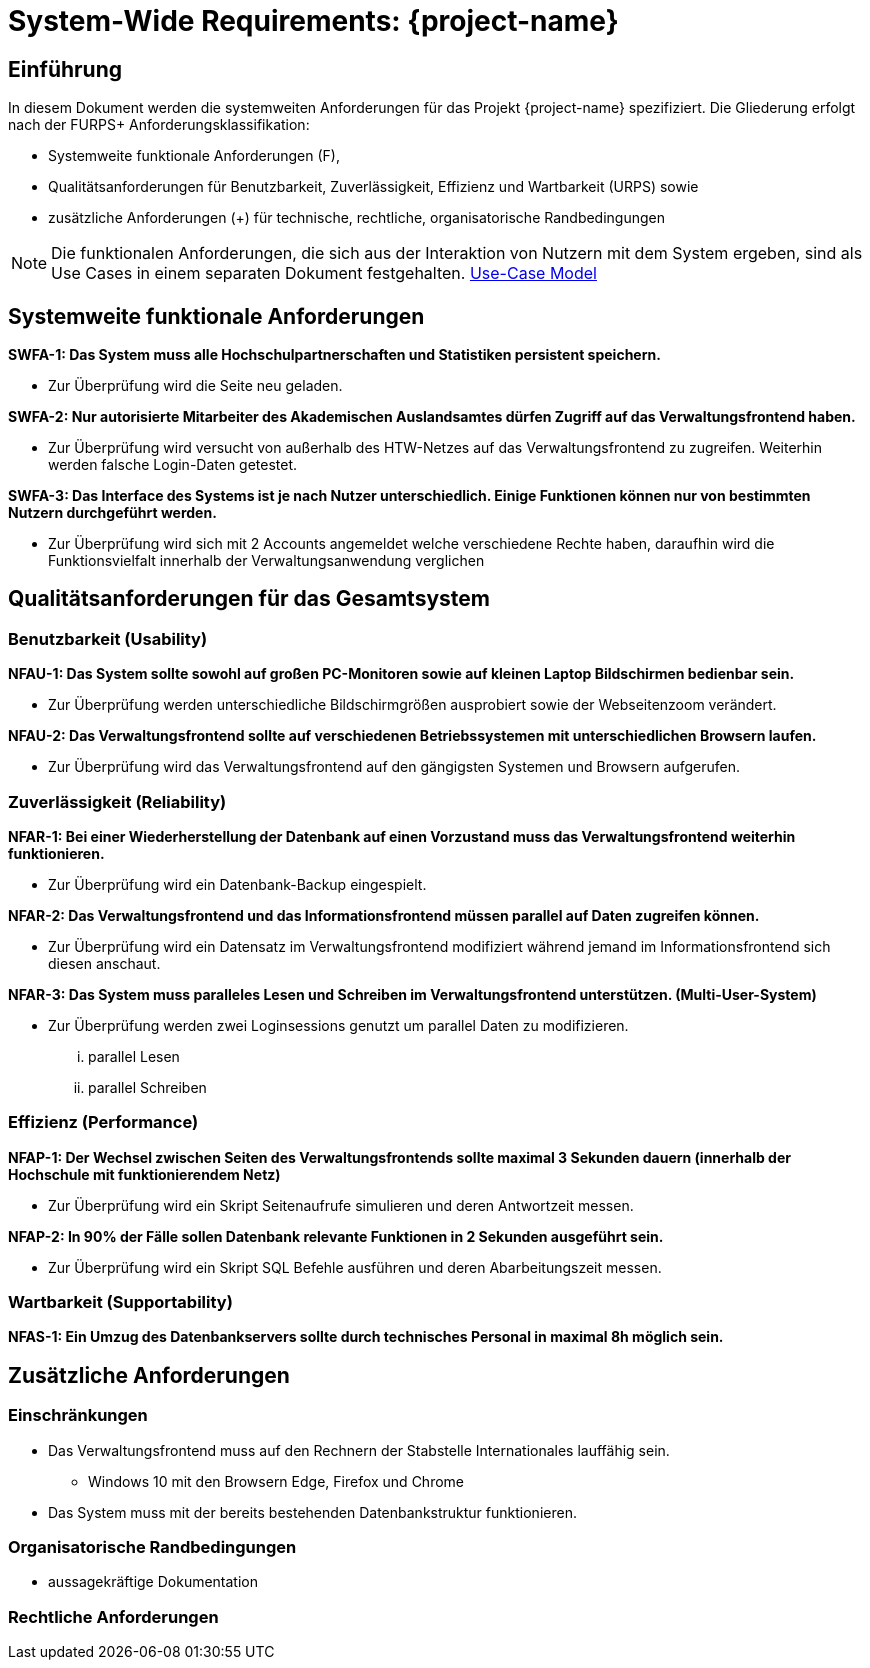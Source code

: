 = System-Wide Requirements: {project-name}
// Jens Rosenkranz <s82099@htw-dresden.de>; Pascal Thielemann <s82101@htw-dresden.de>; Patrick Matthes <s82016@htw-dresden.de >; Nico Rosenkranz <s82122@htw-dresden.de>; Luca Meißner <s82091@htw-dresden.de>; Jakob Häcker <s82048@htw-dresden.de>; Roman Patzig <s82132@htw-dresden.de>; Thanh Ha Khuong <s81983@htw-dresden.de>;
// {localdatetime}
// include::../_includes/default-attributes.inc.adoc[]
// Platzhalter für weitere Dokumenten-Attribute


== Einführung
In diesem Dokument werden die systemweiten Anforderungen für das Projekt {project-name} spezifiziert. Die Gliederung erfolgt nach der FURPS+ Anforderungsklassifikation:

* Systemweite funktionale Anforderungen (F),
* Qualitätsanforderungen für Benutzbarkeit, Zuverlässigkeit, Effizienz und Wartbarkeit (URPS) sowie
* zusätzliche Anforderungen (+) für technische, rechtliche, organisatorische Randbedingungen

NOTE: Die funktionalen Anforderungen, die sich aus der Interaktion von Nutzern mit dem System ergeben, sind als Use Cases in einem separaten Dokument festgehalten. <<#use-case_model, Use-Case Model>>


== Systemweite funktionale Anforderungen
//Angabe von system-weiten funktionalen Anforderungen, die nicht als Use Cases ausgedrückt werden können. Beispiele sind Drucken, Berichte, Authentifizierung, Änderungsverfolgung (Auditing), zeitgesteuerte Aktivitäten (Scheduling), Sicherheit / Maßnahmen zum Datenschutz


*SWFA-1: Das System muss alle Hochschulpartnerschaften und Statistiken persistent speichern.*

** Zur Überprüfung wird die Seite neu geladen.

*SWFA-2: Nur autorisierte Mitarbeiter des Akademischen Auslandsamtes dürfen Zugriff auf das Verwaltungsfrontend haben.*

** Zur Überprüfung wird versucht von außerhalb des HTW-Netzes auf das Verwaltungsfrontend zu zugreifen. Weiterhin werden falsche Login-Daten getestet.

*SWFA-3: Das Interface des Systems ist je nach Nutzer unterschiedlich. Einige Funktionen können nur von bestimmten Nutzern durchgeführt werden.*

** Zur Überprüfung wird sich mit 2 Accounts angemeldet welche verschiedene Rechte haben, daraufhin wird die Funktionsvielfalt innerhalb der Verwaltungsanwendung verglichen

== Qualitätsanforderungen für das Gesamtsystem
//Qualitätsanforderungen repräsentieren das "URPS" im FURPS+ zu Klassifikation von Anforderungen

=== Benutzbarkeit (Usability)
//Beschreiben Sie Anforderungen für Eigenschaften wie einfache Bedienung, einfaches Erlernen, Standards für die Benutzerfreundlichkeit, Lokalisierung (landesspezifische Anpassungen von Sprache, Datumsformaten, Währungen usw.)


*NFAU-1: Das System sollte sowohl auf großen PC-Monitoren sowie auf kleinen Laptop Bildschirmen bedienbar sein.*

** Zur Überprüfung werden unterschiedliche Bildschirmgrößen ausprobiert sowie der Webseitenzoom verändert.

*NFAU-2: Das Verwaltungsfrontend sollte auf verschiedenen Betriebssystemen mit unterschiedlichen Browsern laufen.*

** Zur Überprüfung wird das Verwaltungsfrontend auf den gängigsten Systemen und Browsern aufgerufen.

=== Zuverlässigkeit (Reliability)
// Zuverlässigkeit beinhaltet die Fähigkeit des Produkts und/oder des Systems unter Stress und ungünstigen Bedingungen am laufen zu bleiben. Spezifizieren Sie Anforderungen für zuverlässige Akzeptanzstufen, und wie diese gemessen und evaluiert werden. Vorgeschlagene Themen sind Verfügbarkeit, Häufigkeit und Schwere von Fehlern und Wiederherstellbarkeit.
*NFAR-1: Bei einer Wiederherstellung der Datenbank auf einen Vorzustand muss das Verwaltungsfrontend weiterhin funktionieren.*

** Zur Überprüfung wird ein Datenbank-Backup eingespielt.

*NFAR-2: Das Verwaltungsfrontend und das Informationsfrontend müssen parallel auf Daten zugreifen können.*

** Zur Überprüfung wird ein Datensatz im Verwaltungsfrontend modifiziert während jemand im Informationsfrontend sich diesen anschaut.

*NFAR-3: Das System muss paralleles Lesen und Schreiben im Verwaltungsfrontend unterstützen. (Multi-User-System)*

** Zur Überprüfung werden zwei Loginsessions genutzt um parallel Daten zu modifizieren.
... parallel Lesen
... parallel Schreiben


=== Effizienz (Performance)
// Die Performanz Charakteristiken des Systems sollten in diesem Bereich ausgeführt werden. Beispiele sind Antwortzeit, Durchsatz, Kapazität und Zeiten zum Starten oder Beenden.

*NFAP-1: Der Wechsel zwischen Seiten des Verwaltungsfrontends sollte maximal 3 Sekunden dauern (innerhalb der Hochschule mit funktionierendem Netz)*

** Zur Überprüfung wird ein Skript Seitenaufrufe simulieren und deren Antwortzeit messen.

*NFAP-2: In 90% der Fälle sollen Datenbank relevante Funktionen in 2 Sekunden ausgeführt sein.*

** Zur Überprüfung wird ein Skript SQL Befehle ausführen und deren Abarbeitungszeit messen.

=== Wartbarkeit (Supportability)
// Dieser Bereich beschreibt sämtliche Anforderungen welche die Supportfähigkeit oder Wartbarkeit des zu entwickelnden Systems verbessern, einschließlich Anpassungsfähigkeit und Erweiterbarkeit, Kompatibilität, Skalierbarkeit und Anforderungen bezüglich der System Installation sowie Maß an Support und Wartbarkeit.


*NFAS-1: Ein Umzug des Datenbankservers sollte durch technisches Personal in maximal 8h möglich sein.*

== Zusätzliche Anforderungen

=== Einschränkungen
//Angaben ergänzen, nicht relevante Unterpunkte streichen oder auskommentieren

* Das Verwaltungsfrontend muss auf den Rechnern der Stabstelle Internationales lauffähig sein.
** Windows 10 mit den Browsern Edge, Firefox und Chrome

* Das System muss mit der bereits bestehenden Datenbankstruktur funktionieren.


//* Ressourcenbegrenzungen
//* zu nutzende Komponenten / Bibliotheken / Frameworks
//* Vorgaben für die Programmiersprache
//* zu unterstützende Plattformen / Betriebssysteme
//* Physische Begrenzungen für Hardware, auf der das System betrieben werden soll

=== Organisatorische Randbedingungen
//Angaben ergänzen, nicht relevante Unterpunkte streichen oder auskommentieren
* aussagekräftige Dokumentation 

=== Rechtliche Anforderungen
//Angaben ergänzen, nicht relevante Unterpunkte streichen oder auskommentieren
